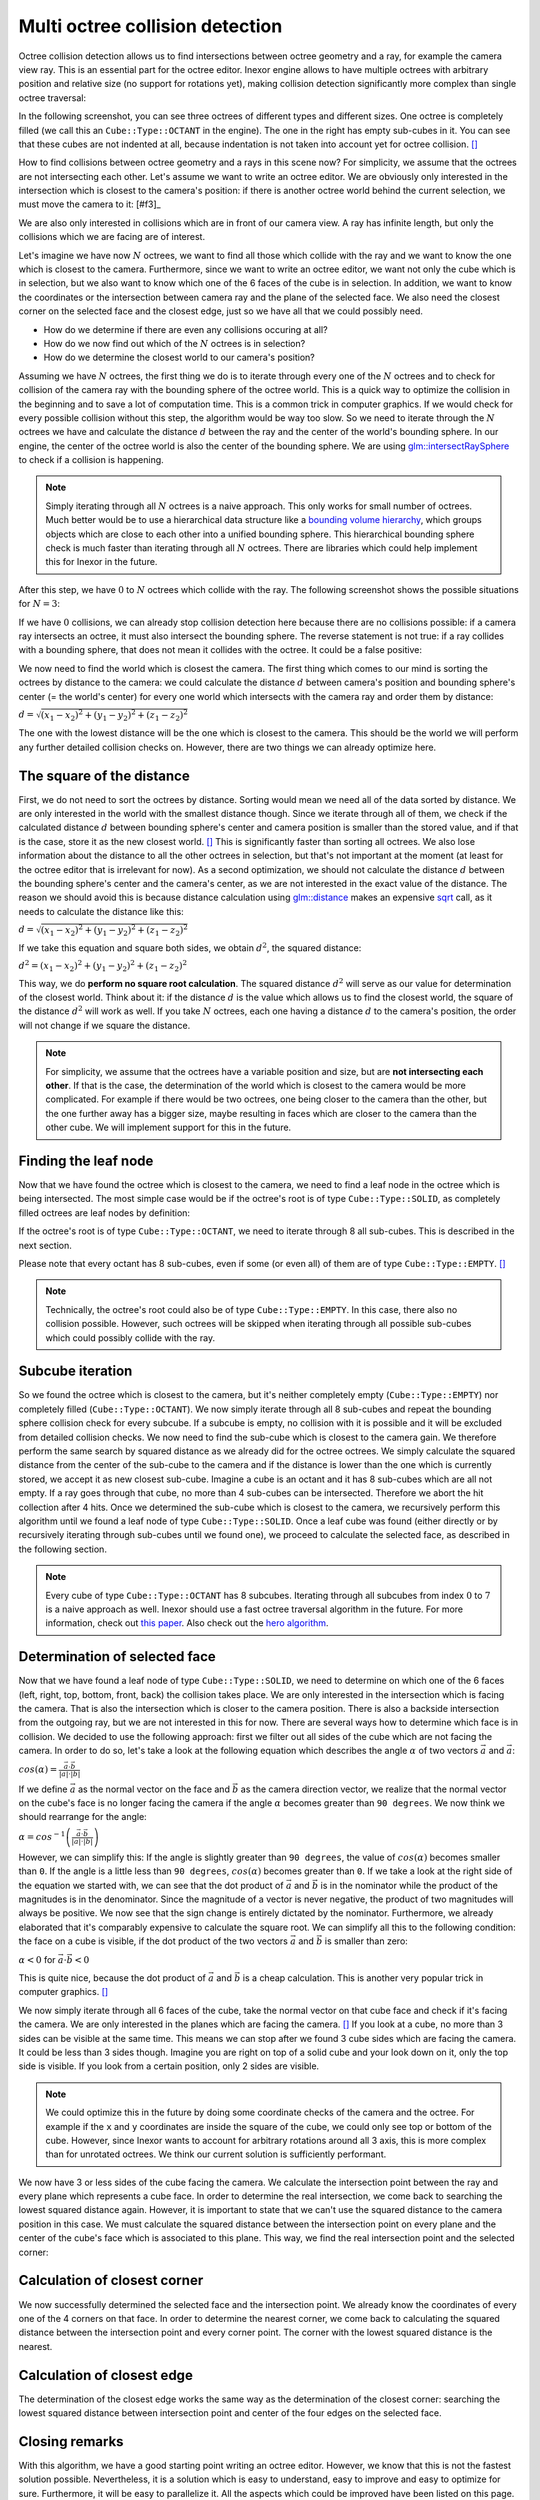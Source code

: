 Multi octree collision detection
================================

Octree collision detection allows us to find intersections between octree geometry and a ray, for example the camera view ray. This is an essential part for the octree editor. Inexor engine allows to have multiple octrees with arbitrary position and relative size (no support for rotations yet), making collision detection significantly more complex than single octree traversal:

.. image:: octree_collision_sizes.jpg
    :width: 500
    :alt: Multiple octree worlds with different relative size.

In the following screenshot, you can see three octrees of different types and different sizes. One octree is completely filled (we call this an ``Cube::Type::OCTANT`` in the engine). The one in the right has empty sub-cubes in it. You can see that these cubes are not indented at all, because indentation is not taken into account yet for octree collision. [#f1]_

.. image:: octree_collision_multiple_octrees.jpg
    :width: 500
    :alt: Multiple octrees with different relative size.

How to find collisions between octree geometry and a rays in this scene now? For simplicity, we assume that the octrees are not intersecting each other. Let's assume we want to write an octree editor. We are obviously only interested in the intersection which is closest to the camera's position: if there is another octree world behind the current selection, we must move the camera to it: [#f3]_

.. image:: octree_collision_camera_view_blocked.jpg
    :width: 500
    :alt: We are interested in the collision closest to the camera position.

We are also only interested in collisions which are in front of our camera view. A ray has infinite length, but only the collisions which we are facing are of interest.

.. image:: octree_collision_only_front_collisions.jpg
    :width: 500
    :alt: We are interested in the collision in front of the camera.

Let's imagine we have now :math:`N` octrees, we want to find all those which collide with the ray and we want to know the one which is closest to the camera. Furthermore, since we want to write an octree editor, we want not only the cube which is in selection, but we also want to know which one of the 6 faces of the cube is in selection. In addition, we want to know the coordinates or the intersection between camera ray and the plane of the selected face. We also need the closest corner on the selected face and the closest edge, just so we have all that we could possibly need.

- How do we determine if there are even any collisions occuring at all?
- How do we now find out which of the :math:`N` octrees is in selection?
- How do we determine the closest world to our camera's position?

Assuming we have :math:`N` octrees, the first thing we do is to iterate through every one of the :math:`N` octrees and to check for collision of the camera ray with the bounding sphere of the octree world. This is a quick way to optimize the collision in the beginning and to save a lot of computation time. This is a common trick in computer graphics. If we would check for every possible collision without this step, the algorithm would be way too slow. So we need to iterate through the :math:`N` octrees we have and calculate the distance :math:`d` between the ray and the center of the world's bounding sphere. In our engine, the center of the octree world is also the center of the bounding sphere. We are using  `glm::intersectRaySphere <https://glm.g-truc.net/0.9.5/api/a00203.html>`__ to check if a collision is happening.

.. note::
    Simply iterating through all :math:`N` octrees is a naive approach. This only works for small number of octrees. Much better would be to use a hierarchical data structure like a `bounding volume hierarchy <https://en.wikipedia.org/wiki/Bounding_volume_hierarchy>`__, which groups objects which are close to each other into a unified bounding sphere. This hierarchical bounding sphere check is much faster than iterating through all :math:`N` octrees. There are libraries which could help implement this for Inexor in the future.

After this step, we have :math:`0` to :math:`N` octrees which collide with the ray. The following screenshot shows the possible situations for :math:`N=3`:

.. image:: octree_collision_cases.jpg
    :width: 500
    :alt: Possible collision cases (examples).

If we have :math:`0` collisions, we can already stop collision detection here because there are no collisions possible: if a camera ray intersects an octree, it must also intersect the bounding sphere. The reverse statement is not true: if a ray collides with a bounding sphere, that does not mean it collides with the octree. It could be a false positive:
    
.. image:: octree_collision_boundin_sphere_false_positive.jpg
    :width: 500
    :alt: False positive intersection of a bounding sphere.

We now need to find the world which is closest the camera. The first thing which comes to our mind is sorting the octrees by distance to the camera: we could calculate the distance :math:`d` between camera's position and bounding sphere's center (= the world's center) for every one world which intersects with the camera ray and order them by distance:

:math:`d = \sqrt{(x_1 - x_2)^2 +(y_1 - y_2)^2 +(z_1 - z_2)^2}`

The one with the lowest distance will be the one which is closest to the camera. This should be the world we will perform any further detailed collision checks on. However, there are two things we can already optimize here.


The square of the distance
--------------------------

First, we do not need to sort the octrees by distance. Sorting would mean we need all of the data sorted by distance. We are only interested in the world with the smallest distance though. Since we iterate through all of them, we check if the calculated distance :math:`d` between bounding sphere's center and camera position is smaller than the stored value, and if that is the case, store it as the new closest world. [#f4]_ This is significantly faster than sorting all octrees. We also lose information about the distance to all the other octrees in selection, but that's not important at the moment (at least for the octree editor that is irrelevant for now). As a second optimization, we should not calculate the distance :math:`d` between the bounding sphere's center and the camera's center, as we are not interested in the exact value of the distance. The reason we should avoid this is because distance calculation using `glm::distance <https://glm.g-truc.net/0.9.4/api/a00131.html#ga3fac0e61144f60184d961dd156709dd3>`__ makes an expensive `sqrt <https://www.cplusplus.com/reference/cmath/sqrt/>`__ call, as it needs to calculate the distance like this:

:math:`d = \sqrt{(x_1 - x_2)^2 +(y_1 - y_2)^2 +(z_1 - z_2)^2}`

If we take this equation and square both sides, we obtain :math:`{d}^2`, the squared distance:

:math:`{d}^2 = {(x_1 - x_2)^2+ (y_1 - y_2)^2+ (z_1 - z_2)^2}`

This way, we do **perform no square root calculation**. The squared distance :math:`{d}^2` will serve as our value for determination of the closest world. Think about it: if the distance :math:`d` is the value which allows us to find the closest world, the square of the distance :math:`{d}^2` will work as well. If you take :math:`N` octrees, each one having a distance :math:`d` to the camera's position, the order will not change if we square the distance.

.. note::
    For simplicity, we assume that the octrees have a variable position and size, but are **not intersecting each other**. If that is the case, the determination of the world which is closest to the camera would be more complicated. For example if there would be two octrees, one being closer to the camera than the other, but the one further away has a bigger size, maybe resulting in faces which are closer to the camera than the other cube. We will implement support for this in the future.

Finding the leaf node
---------------------

Now that we have found the octree which is closest to the camera, we need to find a leaf node in the octree which is being intersected. The most simple case would be if the octree's root is of type ``Cube::Type::SOLID``, as completely filled octrees are leaf nodes by definition:

.. image:: octree_collision_filled.jpg
    :width: 500
    :alt: An octree of type ``Cube::Type::SOLID``.

If the octree's root is of type ``Cube::Type::OCTANT``, we need to iterate through 8 all sub-cubes. This is described in the next section.

.. image:: octree_collision_octant.jpg
    :width: 500
    :alt: An octree of type ``Cube::Type::OCTANT``.

Please note that every octant has 8 sub-cubes, even if some (or even all) of them are of type ``Cube::Type::EMPTY``. [#f5]_

.. note::
    Technically, the octree's root could also be of type ``Cube::Type::EMPTY``. In this case, there also no collision possible. However, such octrees will be skipped when iterating through all possible sub-cubes which could possibly collide with the ray.

Subcube iteration
-----------------

So we found the octree which is closest to the camera, but it's neither completely empty (``Cube::Type::EMPTY``) nor completely filled (``Cube::Type::OCTANT``). We now simply iterate through all 8 sub-cubes and repeat the bounding sphere collision check for every subcube. If a subcube is empty, no collision with it is possible and it will be excluded from detailed collision checks. We now need to find the sub-cube which is closest to the camera gain. We therefore perform the same search by squared distance as we already did for the octree octrees. We simply calculate the squared distance from the center of the sub-cube to the camera and if the distance is lower than the one which is currently stored, we accept it as new closest sub-cube. Imagine a cube is an octant and it has 8 sub-cubes which are all not empty. If a ray goes through that cube, no more than 4 sub-cubes can be intersected. Therefore we abort the hit collection after 4 hits. Once we determined the sub-cube which is closest to the camera, we recursively perform this algorithm until we found a leaf node of type ``Cube::Type::SOLID``. Once a leaf cube was found (either directly or by recursively iterating through sub-cubes until we found one), we proceed to calculate the selected face, as described in the following section.

.. note::
    Every cube of type ``Cube::Type::OCTANT`` has 8 subcubes. Iterating through all subcubes from index :math:`0` to :math:`7` is a naive approach as well. Inexor should use a fast octree traversal algorithm in the future. For more information, check out `this paper <https://www.google.de/url?sa=t&rct=j&q=&esrc=s&source=web&cd=&ved=2ahUKEwjo_q2r_IXwAhVPhf0HHWIqD_4QFjACegQIBBAD&url=https%3A%2F%2Flsi.ugr.es%2Fcurena%2Finves%2Fwscg00%2Frevelles-wscg00.pdf&usg=AOvVaw2v-0fVjo4RIDujC0NrJnHM>`__. Also check out the `hero algorithm <https://www.google.de/url?sa=t&rct=j&q=&esrc=s&source=web&cd=&ved=2ahUKEwiaoYvhi4bwAhXJhv0HHdpJC1YQFjABegQIBRAD&url=https%3A%2F%2Fdiglib.eg.org%2Fbitstream%2Fhandle%2F10.2312%2FEGGH.EGGH89.061-073%2F061-073.pdf%3Fsequence%3D1%26isAllowed%3Dy&usg=AOvVaw0dbLPIu7T1Cv-e1nO6wF0s>`__.


Determination of selected face
------------------------------

Now that we have found a leaf node of type ``Cube::Type::SOLID``, we need to determine on which one of the 6 faces (left, right, top, bottom, front, back) the collision takes place. We are only interested in the intersection which is facing the camera. That is also the intersection which is closer to the camera position. There is also a backside intersection from the outgoing ray, but we are not interested in this for now. There are several ways how to determine which face is in collision. We decided to use the following approach: first we filter out all sides of the cube which are not facing the camera. In order to do so, let's take a look at the following equation which describes the angle :math:`\alpha` of two vectors :math:`\vec{a}` and :math:`\vec{a}`:

:math:`cos(\alpha) = \frac{\vec{a}\cdot\vec{b}}{|a| \cdot |b|}`

If we define :math:`\vec{a}` as the normal vector on the face and :math:`\vec{b}` as the camera direction vector, we realize that the normal vector on the cube's face is no longer facing the camera if the angle :math:`\alpha` becomes greater than ``90 degrees``. We now think we should rearrange for the angle:

:math:`\alpha = cos^{-1}\left(\frac{\vec{a}\cdot\vec{b}}{|a| \cdot |b|}\right)`

However, we can simplify this: If the angle is slightly greater than ``90 degrees``, the value of :math:`cos(\alpha)` becomes smaller than ``0``. If the angle is a little less than ``90 degrees``, :math:`cos(\alpha)` becomes greater than ``0``. If we take a look at the right side of the equation we started with, we can see that the dot product of :math:`\vec{a}` and :math:`\vec{b}` is in the nominator while the product of the magnitudes is in the denominator. Since the magnitude of a vector is never negative, the product of two magnitudes will always be positive. We now see that the sign change is entirely dictated by the nominator. Furthermore, we already elaborated that it's comparably expensive to calculate the square root. We can simplify all this to the following condition: the face on a cube is visible, if the dot product of the two vectors :math:`\vec{a}` and :math:`\vec{b}` is smaller than zero:

:math:`\alpha < 0` for :math:`\vec{a}\cdot\vec{b} < 0`

This is quite nice, because the dot product of :math:`\vec{a}` and :math:`\vec{b}` is a cheap calculation. This is another very popular trick in computer graphics. [#f6]_

We now simply iterate through all 6 faces of the cube, take the normal vector on that cube face and check if it's facing the camera. We are only interested in the planes which are facing the camera. [#f7]_ If you look at a cube, no more than 3 sides can be visible at the same time. This means we can stop after we found 3 cube sides which are facing the camera. It could be less than 3 sides though. Imagine you are right on top of a solid cube and your look down on it, only the top side is visible. If you look from a certain position, only 2 sides are visible.

.. image:: octree_collision_cube_facing_camera.jpg
    :width: 500
    :alt: No more than 3 sides of a cube can be seen. It could be less though.

.. note::
    We could optimize this in the future by doing some coordinate checks of the camera and the octree. For example if the ``x`` and ``y`` coordinates are inside the square of the cube, we could only see top or bottom of the cube. However, since Inexor wants to account for arbitrary rotations around all 3 axis, this is more complex than for unrotated octrees. We think our current solution is sufficiently performant.

We now have 3 or less sides of the cube facing the camera. We calculate the intersection point between the ray and every plane which represents a cube face. In order to determine the real intersection, we come back to searching the lowest squared distance again. However, it is important to state that we can't use the squared distance to the camera position in this case. We must calculate the squared distance between the intersection point on every plane and the center of the cube's face which is associated to this plane. This way, we find the real intersection point and the selected corner:

.. image:: octree_collision_real_face.jpg
    :width: 500
    :alt: Possible intersections.

Calculation of closest corner
-----------------------------

We now successfully determined the selected face and the intersection point. We already know the coordinates of every one of the 4 corners on that face. In order to determine the nearest corner, we come back to calculating the squared distance between the intersection point and every corner point. The corner with the lowest squared distance is the nearest.

.. image:: octree_collision_nearest_corner.jpg
    :width: 500
    :alt: Possible intersections.

Calculation of closest edge
---------------------------

The determination of the closest edge works the same way as the determination of the closest corner: searching the lowest squared distance between intersection point and center of the four edges on the selected face.

Closing remarks
---------------

With this algorithm, we have a good starting point writing an octree editor. However, we know that this is not the fastest solution possible. Nevertheless, it is a solution which is easy to understand, easy to improve and easy to optimize for sure. Furthermore, it will be easy to parallelize it. All the aspects which could be improved have been listed on this page.


.. rubric:: Footnotes

.. [f1] The current implementation of octree-ray intersection only checks for intersections with completely filled cubes and does not take into account indentations of cubes, as this is not required for an octree editor. The bounding box of an octree is always unchanged, even if the octree geometry itself has indentations. Taking into account indentations will be required for physics calculations in the future, for example to check collisions between particles and octree.

.. [f2] We could also make the layer which is blocking view invisible for a moment in the future.

.. [f4] To do so, we need to set the initial value of the distance to a maximum value. We use ``std::numeric_limits<float>::max()``

.. [f5] This has to do with the way the engine lays out memory for the octree data structure. The engine will allocate memory for the empty sub-cube because it's faster to change the sub-cube's data if it gets modified. However, empty sub-cubes will not result in additional vertex or index data being generated.

.. [f6] In fact this is used during the rasterization step in rendering to discard all triangles which are not facing the camera.

.. [f7] For some reasons we might be interested in those sides of a cube which are not facing the camera in the future?
